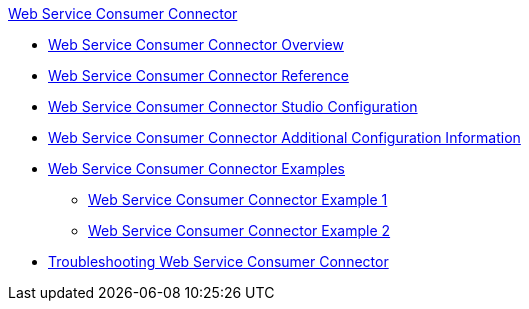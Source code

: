 .xref:index.adoc[Web Service Consumer Connector]
* xref:index.adoc[Web Service Consumer Connector Overview]
* xref:web-service-consumer-reference.adoc[Web Service Consumer Connector Reference]
* xref:web-service-consumer-studio.adoc[Web Service Consumer Connector Studio Configuration]
* xref:web-service-consumer-config-topics.adoc[Web Service Consumer Connector Additional Configuration Information]
* xref:web-service-consumer-examples.adoc[Web Service Consumer Connector Examples]
** xref:web-service-example-1.adoc[Web Service Consumer Connector Example 1]
** xref:web-service-example-2.adoc[Web Service Consumer Connector Example 2]
* xref:web-service-consumer-troubleshooting.adoc[Troubleshooting Web Service Consumer Connector]
